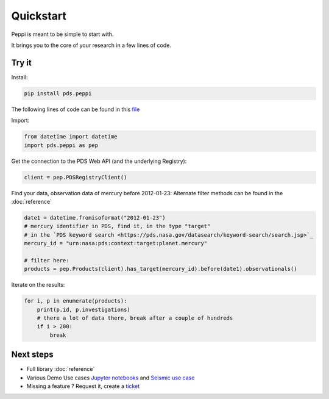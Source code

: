 ===========
Quickstart
===========

Peppi is meant to be simple to start with.

It brings you to the core of your research in a few lines of code.


Try it
~~~~~~~


Install:

.. code-block:: bash

    pip install pds.peppi


The following lines of code can be found in this `file <https://github.com/NASA-PDS/peppi/tree/main/tests/pds/peppi/quickstart.py>`_

Import:

.. code-block:: python

    from datetime import datetime
    import pds.peppi as pep


Get the connection to the PDS Web API (and the underlying Registry):

.. code-block:: python

    client = pep.PDSRegistryClient()

Find your data, observation data of mercury before 2012-01-23:
Alternate filter methods can be found in the :doc:`reference`

.. code-block:: python

    date1 = datetime.fromisoformat("2012-01-23")
    # mercury identifier in PDS, find it, in the type "target"
    # in the `PDS keyword search <https://pds.nasa.gov/datasearch/keyword-search/search.jsp>`_
    mercury_id = "urn:nasa:pds:context:target:planet.mercury"

    # filter here:
    products = pep.Products(client).has_target(mercury_id).before(date1).observationals()


Iterate on the results:

.. code-block:: python

    for i, p in enumerate(products):
        print(p.id, p.investigations)
        # there a lot of data there, break after a couple of hundreds
        if i > 200:
            break


Next steps
~~~~~~~~~~~

- Full library :doc:`reference`
- Various Demo Use cases `Jupyter notebooks <https://github.com/NASA-PDS/search-api-notebook>`_ and `Seismic use case <https://github.com/civilinifr/cloud_testcase/>`_
- Missing a feature ? Request it, create a `ticket <https://github.com/nasa-pds/peppi/issues>`_
